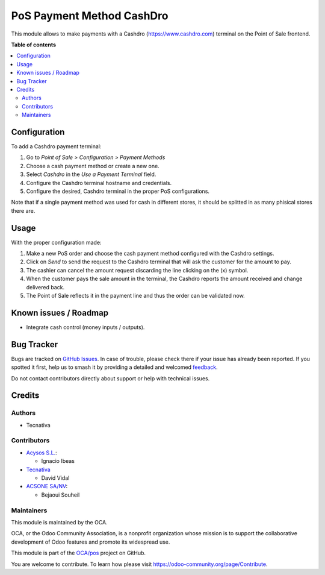 ==========================
PoS Payment Method CashDro
==========================

.. 
   !!!!!!!!!!!!!!!!!!!!!!!!!!!!!!!!!!!!!!!!!!!!!!!!!!!!
   !! This file is generated by oca-gen-addon-readme !!
   !! changes will be overwritten.                   !!
   !!!!!!!!!!!!!!!!!!!!!!!!!!!!!!!!!!!!!!!!!!!!!!!!!!!!
   !! source digest: sha256:395fd3a96489361b1f59537f222d4d570a5ba750ced74e3eb03fd89245aeb72a
   !!!!!!!!!!!!!!!!!!!!!!!!!!!!!!!!!!!!!!!!!!!!!!!!!!!!

.. |badge1| image:: https://img.shields.io/badge/maturity-Beta-yellow.png
    :target: https://odoo-community.org/page/development-status
    :alt: Beta
.. |badge2| image:: https://img.shields.io/badge/licence-AGPL--3-blue.png
    :target: http://www.gnu.org/licenses/agpl-3.0-standalone.html
    :alt: License: AGPL-3
.. |badge3| image:: https://img.shields.io/badge/github-OCA%2Fpos-lightgray.png?logo=github
    :target: https://github.com/OCA/pos/tree/17.0/pos_payment_method_cashdro
    :alt: OCA/pos
.. |badge4| image:: https://img.shields.io/badge/weblate-Translate%20me-F47D42.png
    :target: https://translation.odoo-community.org/projects/pos-17-0/pos-17-0-pos_payment_method_cashdro
    :alt: Translate me on Weblate
.. |badge5| image:: https://img.shields.io/badge/runboat-Try%20me-875A7B.png
    :target: https://runboat.odoo-community.org/builds?repo=OCA/pos&target_branch=17.0
    :alt: Try me on Runboat

|badge1| |badge2| |badge3| |badge4| |badge5|

This module allows to make payments with a Cashdro
(https://www.cashdro.com) terminal on the Point of Sale frontend.

**Table of contents**

.. contents::
   :local:

Configuration
=============

To add a Cashdro payment terminal:

1. Go to *Point of Sale > Configuration > Payment Methods*
2. Choose a cash payment method or create a new one.
3. Select *Cashdro* in the *Use a Payment Terminal* field.
4. Configure the Cashdro terminal hostname and credentials.
5. Configure the desired, Cashdro terminal in the proper PoS
   configurations.

Note that if a single payment method was used for cash in different
stores, it should be splitted in as many phisical stores there are.

Usage
=====

With the proper configuration made:

1. Make a new PoS order and choose the cash payment method configured
   with the Cashdro settings.
2. Click on *Send* to send the request to the Cashdro terminal that will
   ask the customer for the amount to pay.
3. The cashier can cancel the amount request discarding the line
   clicking on the (x) symbol.
4. When the customer pays the sale amount in the terminal, the Cashdro
   reports the amount received and change delivered back.
5. The Point of Sale reflects it in the payment line and thus the order
   can be validated now.

Known issues / Roadmap
======================

-  Integrate cash control (money inputs / outputs).

Bug Tracker
===========

Bugs are tracked on `GitHub Issues <https://github.com/OCA/pos/issues>`_.
In case of trouble, please check there if your issue has already been reported.
If you spotted it first, help us to smash it by providing a detailed and welcomed
`feedback <https://github.com/OCA/pos/issues/new?body=module:%20pos_payment_method_cashdro%0Aversion:%2017.0%0A%0A**Steps%20to%20reproduce**%0A-%20...%0A%0A**Current%20behavior**%0A%0A**Expected%20behavior**>`_.

Do not contact contributors directly about support or help with technical issues.

Credits
=======

Authors
-------

* Tecnativa

Contributors
------------

-  `Acysos S.L. <https://www.acysos.com>`__:

   -  Ignacio Ibeas

-  `Tecnativa <https://www.tecnativa.com>`__

   -  David Vidal

-  `ACSONE SA/NV <https://acsone.eu>`__:

   -  Bejaoui Souheil

Maintainers
-----------

This module is maintained by the OCA.

.. image:: https://odoo-community.org/logo.png
   :alt: Odoo Community Association
   :target: https://odoo-community.org

OCA, or the Odoo Community Association, is a nonprofit organization whose
mission is to support the collaborative development of Odoo features and
promote its widespread use.

This module is part of the `OCA/pos <https://github.com/OCA/pos/tree/17.0/pos_payment_method_cashdro>`_ project on GitHub.

You are welcome to contribute. To learn how please visit https://odoo-community.org/page/Contribute.

